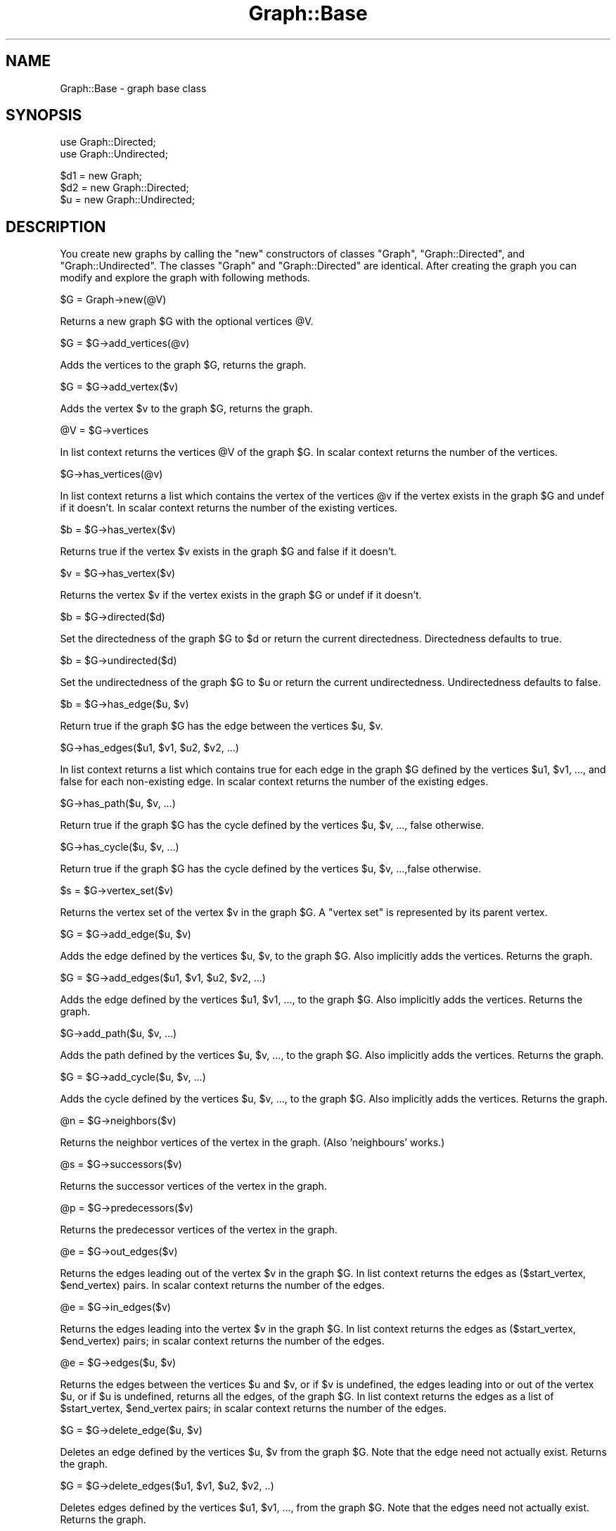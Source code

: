 .\" Automatically generated by Pod::Man version 1.15
.\" Mon Apr 23 11:54:14 2001
.\"
.\" Standard preamble:
.\" ======================================================================
.de Sh \" Subsection heading
.br
.if t .Sp
.ne 5
.PP
\fB\\$1\fR
.PP
..
.de Sp \" Vertical space (when we can't use .PP)
.if t .sp .5v
.if n .sp
..
.de Ip \" List item
.br
.ie \\n(.$>=3 .ne \\$3
.el .ne 3
.IP "\\$1" \\$2
..
.de Vb \" Begin verbatim text
.ft CW
.nf
.ne \\$1
..
.de Ve \" End verbatim text
.ft R

.fi
..
.\" Set up some character translations and predefined strings.  \*(-- will
.\" give an unbreakable dash, \*(PI will give pi, \*(L" will give a left
.\" double quote, and \*(R" will give a right double quote.  | will give a
.\" real vertical bar.  \*(C+ will give a nicer C++.  Capital omega is used
.\" to do unbreakable dashes and therefore won't be available.  \*(C` and
.\" \*(C' expand to `' in nroff, nothing in troff, for use with C<>
.tr \(*W-|\(bv\*(Tr
.ds C+ C\v'-.1v'\h'-1p'\s-2+\h'-1p'+\s0\v'.1v'\h'-1p'
.ie n \{\
.    ds -- \(*W-
.    ds PI pi
.    if (\n(.H=4u)&(1m=24u) .ds -- \(*W\h'-12u'\(*W\h'-12u'-\" diablo 10 pitch
.    if (\n(.H=4u)&(1m=20u) .ds -- \(*W\h'-12u'\(*W\h'-8u'-\"  diablo 12 pitch
.    ds L" ""
.    ds R" ""
.    ds C` ""
.    ds C' ""
'br\}
.el\{\
.    ds -- \|\(em\|
.    ds PI \(*p
.    ds L" ``
.    ds R" ''
'br\}
.\"
.\" If the F register is turned on, we'll generate index entries on stderr
.\" for titles (.TH), headers (.SH), subsections (.Sh), items (.Ip), and
.\" index entries marked with X<> in POD.  Of course, you'll have to process
.\" the output yourself in some meaningful fashion.
.if \nF \{\
.    de IX
.    tm Index:\\$1\t\\n%\t"\\$2"
..
.    nr % 0
.    rr F
.\}
.\"
.\" For nroff, turn off justification.  Always turn off hyphenation; it
.\" makes way too many mistakes in technical documents.
.hy 0
.if n .na
.\"
.\" Accent mark definitions (@(#)ms.acc 1.5 88/02/08 SMI; from UCB 4.2).
.\" Fear.  Run.  Save yourself.  No user-serviceable parts.
.bd B 3
.    \" fudge factors for nroff and troff
.if n \{\
.    ds #H 0
.    ds #V .8m
.    ds #F .3m
.    ds #[ \f1
.    ds #] \fP
.\}
.if t \{\
.    ds #H ((1u-(\\\\n(.fu%2u))*.13m)
.    ds #V .6m
.    ds #F 0
.    ds #[ \&
.    ds #] \&
.\}
.    \" simple accents for nroff and troff
.if n \{\
.    ds ' \&
.    ds ` \&
.    ds ^ \&
.    ds , \&
.    ds ~ ~
.    ds /
.\}
.if t \{\
.    ds ' \\k:\h'-(\\n(.wu*8/10-\*(#H)'\'\h"|\\n:u"
.    ds ` \\k:\h'-(\\n(.wu*8/10-\*(#H)'\`\h'|\\n:u'
.    ds ^ \\k:\h'-(\\n(.wu*10/11-\*(#H)'^\h'|\\n:u'
.    ds , \\k:\h'-(\\n(.wu*8/10)',\h'|\\n:u'
.    ds ~ \\k:\h'-(\\n(.wu-\*(#H-.1m)'~\h'|\\n:u'
.    ds / \\k:\h'-(\\n(.wu*8/10-\*(#H)'\z\(sl\h'|\\n:u'
.\}
.    \" troff and (daisy-wheel) nroff accents
.ds : \\k:\h'-(\\n(.wu*8/10-\*(#H+.1m+\*(#F)'\v'-\*(#V'\z.\h'.2m+\*(#F'.\h'|\\n:u'\v'\*(#V'
.ds 8 \h'\*(#H'\(*b\h'-\*(#H'
.ds o \\k:\h'-(\\n(.wu+\w'\(de'u-\*(#H)/2u'\v'-.3n'\*(#[\z\(de\v'.3n'\h'|\\n:u'\*(#]
.ds d- \h'\*(#H'\(pd\h'-\w'~'u'\v'-.25m'\f2\(hy\fP\v'.25m'\h'-\*(#H'
.ds D- D\\k:\h'-\w'D'u'\v'-.11m'\z\(hy\v'.11m'\h'|\\n:u'
.ds th \*(#[\v'.3m'\s+1I\s-1\v'-.3m'\h'-(\w'I'u*2/3)'\s-1o\s+1\*(#]
.ds Th \*(#[\s+2I\s-2\h'-\w'I'u*3/5'\v'-.3m'o\v'.3m'\*(#]
.ds ae a\h'-(\w'a'u*4/10)'e
.ds Ae A\h'-(\w'A'u*4/10)'E
.    \" corrections for vroff
.if v .ds ~ \\k:\h'-(\\n(.wu*9/10-\*(#H)'\s-2\u~\d\s+2\h'|\\n:u'
.if v .ds ^ \\k:\h'-(\\n(.wu*10/11-\*(#H)'\v'-.4m'^\v'.4m'\h'|\\n:u'
.    \" for low resolution devices (crt and lpr)
.if \n(.H>23 .if \n(.V>19 \
\{\
.    ds : e
.    ds 8 ss
.    ds o a
.    ds d- d\h'-1'\(ga
.    ds D- D\h'-1'\(hy
.    ds th \o'bp'
.    ds Th \o'LP'
.    ds ae ae
.    ds Ae AE
.\}
.rm #[ #] #H #V #F C
.\" ======================================================================
.\"
.IX Title "Graph::Base 3"
.TH Graph::Base 3 "perl v5.6.1" "1999-10-14" "User Contributed Perl Documentation"
.UC
.SH "NAME"
Graph::Base \- graph base class
.SH "SYNOPSIS"
.IX Header "SYNOPSIS"
.Vb 2
\&    use Graph::Directed;
\&    use Graph::Undirected;
.Ve
.Vb 3
\&    $d1 = new Graph;
\&    $d2 = new Graph::Directed;
\&    $u  = new Graph::Undirected;
.Ve
.SH "DESCRIPTION"
.IX Header "DESCRIPTION"
You create new graphs by calling the \f(CW\*(C`new\*(C'\fR constructors of classes
\&\f(CW\*(C`Graph\*(C'\fR, \f(CW\*(C`Graph::Directed\*(C'\fR, and \f(CW\*(C`Graph::Undirected\*(C'\fR.  The classes
\&\f(CW\*(C`Graph\*(C'\fR and \f(CW\*(C`Graph::Directed\*(C'\fR are identical.  After creating the
graph you can modify and explore the graph with following methods.
.Sp
.Vb 1
\&        $G = Graph->new(@V)
.Ve
Returns a new graph \f(CW$G\fR with the optional vertices \f(CW@V\fR.
.Sp
.Vb 1
\&        $G = $G->add_vertices(@v)
.Ve
Adds the vertices to the graph \f(CW$G\fR, returns the graph.
.Sp
.Vb 1
\&        $G = $G->add_vertex($v)
.Ve
Adds the vertex \f(CW$v\fR to the graph \f(CW$G\fR, returns the graph.
.Sp
.Vb 1
\&        @V = $G->vertices
.Ve
In list context returns the vertices \f(CW@V\fR of the graph \f(CW$G\fR.
In scalar context returns the number of the vertices.
.Sp
.Vb 1
\&        $G->has_vertices(@v)
.Ve
In list context returns a list which contains the vertex
of the vertices \f(CW@v\fR if the vertex exists in the graph \f(CW$G\fR
and undef if it doesn't.  In scalar context returns the
number of the existing vertices.
.Sp
.Vb 1
\&        $b = $G->has_vertex($v)
.Ve
Returns true if the vertex \f(CW$v\fR exists in
the graph \f(CW$G\fR and false if it doesn't.
.Sp
.Vb 1
\&        $v = $G->has_vertex($v)
.Ve
Returns the vertex \f(CW$v\fR if the vertex exists in the graph \f(CW$G\fR
or undef if it doesn't.
.Sp
.Vb 1
\&        $b = $G->directed($d)
.Ve
Set the directedness of the graph \f(CW$G\fR to \f(CW$d\fR or return the
current directedness.  Directedness defaults to true.
.Sp
.Vb 1
\&        $b = $G->undirected($d)
.Ve
Set the undirectedness of the graph \f(CW$G\fR to \f(CW$u\fR or return the
current undirectedness.  Undirectedness defaults to false.
.Sp
.Vb 1
\&        $b = $G->has_edge($u, $v)
.Ve
Return true if the graph \f(CW$G\fR has the edge between
the vertices \f(CW$u\fR, \f(CW$v\fR.
.Sp
.Vb 1
\&        $G->has_edges($u1, $v1, $u2, $v2, ...)
.Ve
In list context returns a list which contains true for each
edge in the graph \f(CW$G\fR defined by the vertices \f(CW$u1\fR, \f(CW$v1\fR, ...,
and false for each non-existing edge.  In scalar context
returns the number of the existing edges.
.Sp
.Vb 1
\&        $G->has_path($u, $v, ...)
.Ve
Return true if the graph \f(CW$G\fR has the cycle defined by
the vertices \f(CW$u\fR, \f(CW$v\fR, ..., false otherwise.
.Sp
.Vb 1
\&        $G->has_cycle($u, $v, ...)
.Ve
Return true if the graph \f(CW$G\fR has the cycle defined by
the vertices \f(CW$u\fR, \f(CW$v\fR, ...,false otherwise.
.Sp
.Vb 1
\&        $s = $G->vertex_set($v)
.Ve
Returns the vertex set of the vertex \f(CW$v\fR in the graph \f(CW$G\fR.
A \*(L"vertex set\*(R" is represented by its parent vertex.
.Sp
.Vb 1
\&        $G = $G->add_edge($u, $v)
.Ve
Adds the edge defined by the vertices \f(CW$u\fR, \f(CW$v\fR, to the graph \f(CW$G\fR.
Also implicitly adds the vertices.  Returns the graph.
.Sp
.Vb 1
\&        $G = $G->add_edges($u1, $v1, $u2, $v2, ...)
.Ve
Adds the edge defined by the vertices \f(CW$u1\fR, \f(CW$v1\fR, ...,
to the graph \f(CW$G\fR.  Also implicitly adds the vertices.
Returns the graph.
.Sp
.Vb 1
\&        $G->add_path($u, $v, ...)
.Ve
Adds the path defined by the vertices \f(CW$u\fR, \f(CW$v\fR, ...,
to the graph \f(CW$G\fR.   Also implicitly adds the vertices.
Returns the graph.
.Sp
.Vb 1
\&        $G = $G->add_cycle($u, $v, ...)
.Ve
Adds the cycle defined by the vertices \f(CW$u\fR, \f(CW$v\fR, ...,
to the graph \f(CW$G\fR.  Also implicitly adds the vertices.
Returns the graph.
.Sp
.Vb 1
\&        @n = $G->neighbors($v)
.Ve
Returns the neighbor vertices of the vertex in the graph.
(Also 'neighbours' works.)
.Sp
.Vb 1
\&        @s = $G->successors($v)
.Ve
Returns the successor vertices of the vertex in the graph.
.Sp
.Vb 1
\&        @p = $G->predecessors($v)
.Ve
Returns the predecessor vertices of the vertex in the graph.
.Sp
.Vb 1
\&        @e = $G->out_edges($v)
.Ve
Returns the edges leading out of the vertex \f(CW$v\fR in the graph \f(CW$G\fR.
In list context returns the edges as ($start_vertex, \f(CW$end_vertex\fR)
pairs.  In scalar context returns the number of the edges.
.Sp
.Vb 1
\&        @e = $G->in_edges($v)
.Ve
Returns the edges leading into the vertex \f(CW$v\fR in the graph \f(CW$G\fR.
In list context returns the edges as ($start_vertex, \f(CW$end_vertex\fR)
pairs; in scalar context returns the number of the edges.
.Sp
.Vb 1
\&        @e = $G->edges($u, $v)
.Ve
Returns the edges between the vertices \f(CW$u\fR and \f(CW$v\fR, or if \f(CW$v\fR
is undefined, the edges leading into or out of the vertex \f(CW$u\fR,
or if \f(CW$u\fR is undefined, returns all the edges, of the graph \f(CW$G\fR.
In list context returns the edges as a list of
\&\f(CW$start_vertex\fR, \f(CW$end_vertex\fR pairs; in scalar context
returns the number of the edges.
.Sp
.Vb 1
\&        $G = $G->delete_edge($u, $v)
.Ve
Deletes an edge defined by the vertices \f(CW$u\fR, \f(CW$v\fR from the graph \f(CW$G\fR.
Note that the edge need not actually exist.
Returns the graph.
.Sp
.Vb 1
\&        $G = $G->delete_edges($u1, $v1, $u2, $v2, ..)
.Ve
Deletes edges defined by the vertices \f(CW$u1\fR, \f(CW$v1\fR, ...,
from the graph \f(CW$G\fR.
Note that the edges need not actually exist.
Returns the graph.
.Sp
.Vb 1
\&        $G = $G->delete_path($u, $v, ...)
.Ve
Deletes a path defined by the vertices \f(CW$u\fR, \f(CW$v\fR, ..., from the graph \f(CW$G\fR.
Note that the path need not actually exist. Returns the graph.
.Sp
.Vb 1
\&        $G = $G->delete_cycle($u, $v, ...)
.Ve
Deletes a cycle defined by the vertices \f(CW$u\fR, \f(CW$v\fR, ..., from the graph \f(CW$G\fR.
Note that the cycle need not actually exist. Returns the graph.
.Sp
.Vb 1
\&        $G = $G->delete_vertex($v)
.Ve
Deletes the vertex \f(CW$v\fR and all its edges from the graph \f(CW$G\fR.
Note that the vertex need not actually exist.
Returns the graph.
.Sp
.Vb 1
\&        $G = $G->delete_vertices(@v)
.Ve
Deletes the vertices \f(CW@v\fR and all their edges from the graph \f(CW$G\fR.
Note that the vertices need not actually exist.
Returns the graph.
.Sp
.Vb 1
\&        $d = $G->in_degree($v)
.Ve
Returns the in-degree of the vertex \f(CW$v\fR in the graph \f(CW$G\fR,
or, if \f(CW$v\fR is undefined, the total in-degree of all the
vertices of the graph, or undef if the vertex doesn't
exist in the graph.
.Sp
.Vb 1
\&        $d = $G->out_degree($v)
.Ve
Returns the out-degree of the vertex \f(CW$v\fR in the graph \f(CW$G\fR,
or, if \f(CW$v\fR is undefined, the total out-degree of all the
vertices of the graph, of undef if the vertex doesn't
exist in the graph.
.Sp
.Vb 1
\&        $d = $G->degree($v)
.Ve
Returns the degree of the vertex \f(CW$v\fR in the graph \f(CW$G\fR
or, if \f(CW$v\fR is undefined, the total degree of all the
vertices of the graph, or undef if the vertex \f(CW$v\fR
doesn't exist in the graph.
.Sp
.Vb 1
\&        $d = $G->average_degree
.Ve
Returns the average degree of the vertices of the graph \f(CW$G\fR.
.Sp
.Vb 1
\&        $b = $G->is_source_vertex($v)
.Ve
Returns true if the vertex \f(CW$v\fR is a source vertex of the graph \f(CW$G\fR.
.Sp
.Vb 1
\&        $b = $G->is_sink_vertex($v)
.Ve
Returns true if the vertex \f(CW$v\fR is a sink vertex of the graph \f(CW$G\fR.
.Sp
.Vb 1
\&        $b = $G->is_isolated_vertex($v)
.Ve
Returns true if the vertex \f(CW$v\fR is a isolated vertex of the graph \f(CW$G\fR.
.Sp
.Vb 1
\&        $b = $G->is_exterior_vertex($v)
.Ve
Returns true if the vertex \f(CW$v\fR is a exterior vertex of the graph \f(CW$G\fR.
.Sp
.Vb 1
\&        $b = $G->is_interior_vertex($v)
.Ve
Returns true if the vertex \f(CW$v\fR is a interior vertex of the graph \f(CW$G\fR.
.Sp
.Vb 1
\&        $b = $G->is_self_loop_vertex($v)
.Ve
Returns true if the vertex \f(CW$v\fR is a self-loop vertex of the graph \f(CW$G\fR.
.Sp
.Vb 1
\&        @s = $G->source_vertices
.Ve
Returns the source vertices \f(CW@s\fR of the graph \f(CW$G\fR.
.Sp
.Vb 1
\&        @s = $G->sink_vertices
.Ve
Returns the sink vertices \f(CW@s\fR of the graph \f(CW$G\fR.
.Sp
.Vb 1
\&        @i = $G->isolated_vertices
.Ve
Returns the isolated vertices \f(CW@i\fR of the graph \f(CW$G\fR.
.Sp
.Vb 1
\&        @e = $G->exterior_vertices
.Ve
Returns the exterior vertices \f(CW@e\fR of the graph \f(CW$G\fR.
.Sp
.Vb 1
\&        @i = $G->interior_vertices
.Ve
Returns the interior vertices \f(CW@i\fR of the graph \f(CW$G\fR.
.Sp
.Vb 1
\&        @s = $G->self_loop_vertices
.Ve
Returns the self-loop vertices \f(CW@s\fR of the graph \f(CW$G\fR.
.Sp
.Vb 1
\&        ($sparse, $dense, $complete) = $G->density_limits
.Ve
Returns the density limits for the number of edges
in the graph \f(CW$G\fR.  Note that reaching \f(CW$complete\fR edges
does not really guarantee completeness because we
can have multigraphs.  The limit of sparse is less
than 1/4 of the edges of the complete graph, the
limit of dense is more than 3/4 of the edges of the
complete graph.
.Sp
.Vb 1
\&        $d = $G->density
.Ve
Returns the density \f(CW$d\fR of the graph \f(CW$G\fR.
.Sp
.Vb 1
\&        $d = $G->is_sparse
.Ve
Returns true if the graph \f(CW$G\fR is sparse.
.Sp
.Vb 1
\&        $d = $G->is_dense
.Ve
Returns true if the graph \f(CW$G\fR is dense.
.Sp
.Vb 1
\&        $C = $G->complete;
.Ve
Returns a new complete graph \f(CW$C\fR corresponding to the graph \f(CW$G\fR.
.Sp
.Vb 1
\&        $C = $G->complement;
.Ve
Returns a new complement graph \f(CW$C\fR corresponding to the graph \f(CW$G\fR.
.Sp
.Vb 1
\&        $C = $G->copy;
.Ve
Returns a new graph \f(CW$C\fR corresponding to the graph \f(CW$G\fR.
.Sp
.Vb 1
\&        $T = $G->transpose;
.Ve
Returns a new transpose graph \f(CW$T\fR corresponding to the graph \f(CW$G\fR.
.Sp
.Vb 3
\&        $G->set_attribute($attribute, $value)
\&        $G->set_attribute($attribute, $v, $value)
\&        $G->set_attribute($attribute, $u, $v, $value)
.Ve
Sets the \f(CW$attribute\fR of graph/vertex/edge to \f(CW$value\fR
but only if the vertex/edge already exists.  Returns
true if the attribute is set successfully, false if not.
.Sp
.Vb 3
\&        $value = $G->get_attribute($attribute)
\&        $value = $G->get_attribute($attribute, $v)
\&        $value = $G->get_attribute($attribute, $u, $v)
.Ve
Returns the \f(CW$value\fR of \f(CW$attribute\fR of graph/vertex/edge.
.Sp
.Vb 3
\&        $value = $G->has_attribute($attribute)
\&        $value = $G->has_attribute($attribute, $v)
\&        $value = $G->has_attribute($attribute, $u, $v)
.Ve
Returns the \f(CW$value\fR of \f(CW$attribute\fR of graph/vertex/edge.
.Sp
.Vb 3
\&        %attributes = $G->get_attributes()
\&        %attributes = $G->get_attributes($v)
\&        %attributes = $G->get_attributes($u, $v)
.Ve
Returns as a hash all the attribute names and values
of graph/vertex/edge.
.Sp
.Vb 3
\&        $G->delete_attribute($attribute)
\&        $G->delete_attribute($attribute, $v)
\&        $G->delete_attribute($attribute, $u, $v)
.Ve
Deletes the \f(CW$attribute\fR of graph/vertex/edge.
.Sp
.Vb 3
\&        $G->delete_attributes()
\&        $G->delete_attributes($v)
\&        $G->delete_attributes($u, $v)
.Ve
Deletes all the attributes of graph/vertex/edge.
.Sp
.Vb 1
\&        $G->add_weighted_edge($u, $w, $v, $a)
.Ve
Adds in the graph \f(CW$G\fR an edge from vertex \f(CW$u\fR to vertex \f(CW$v\fR
and the edge attribute 'weight' set to \f(CW$w\fR.
.Sp
.Vb 1
\&        $G->add_weighted_edges($u1, $w1, $v1, $u2, $w2, $v2, ...)
.Ve
Adds in the graph \f(CW$G\fR the weighted edges.
.Sp
.Vb 1
\&        $G->add_weighted_path($v1, $w1, $v2, $w2, ..., $wnm1, $vn)
.Ve
Adds in the graph \f(CW$G\fR the n edges defined by the path \f(CW$v1\fR ... \f(CW$vn\fR
with the n-1 'weight' attributes \f(CW$w1\fR ... \f(CW$wnm1\fR
.Sp
.Vb 1
\&        $MST = $G->MST_Kruskal;
.Ve
Returns Kruskal's Minimum Spanning Tree (as a graph) of
the graph \f(CW$G\fR based on the 'weight' attributes of the edges.
(Needs the \->\fIvertex_set()\fR method.)
.Sp
.Vb 1
\&        @C = $G->edge_classify(%param)
.Ve
Returns the edge classification as a list where each element
is a triplet [$u, \f(CW$v\fR, \f(CW$class\fR] the \f(CW$u\fR, \f(CW$v\fR being the vertices
of an edge and \f(CW$class\fR being the class.  The \f(CW%param\fR can be
used to control the search.
.Sp
.Vb 1
\&        @toposort = $G->toposort
.Ve
Returns the vertices of the graph \f(CW$G\fR sorted topologically.
.Sp
.Vb 1
\&        @S = $G->strongly_connected_components
.Ve
Returns the strongly connected components \f(CW@S\fR of the graph \f(CW$G\fR
as a list of anonymous lists of vertices, each anonymous list
containing the vertices belonging to one strongly connected
component.
.Sp
.Vb 1
\&        $T = $G->strongly_connected_graph
.Ve
Returns the strongly connected graph \f(CW$T\fR of the graph \f(CW$G\fR.
The names of the strongly connected components are
formed from their constituent vertices by concatenating
their names by '+'\-characters: \*(L"a\*(R" and \*(L"b\*(R" \-\-> \*(L"a+b\*(R".
.Sp
.Vb 1
\&        $APSP = $G->APSP_Floyd_Warshall
.Ve
Returns the All-pairs Shortest Paths graph of the graph \f(CW$G\fR
computed using the Floyd-Warshall algorithm and the attribute
\&'weight' on the edges.
The returned graph has an edge for each shortest path.
An edge has attributes \*(L"weight\*(R" and \*(L"path\*(R"; for the length of
the shortest path and for the path (an anonymous list) itself.
.Sp
.Vb 1
\&        $TransitiveClosure = $G->TransitiveClosure_Floyd_Warshall
.Ve
Returns the Transitive Closure graph of the graph \f(CW$G\fR computed
using the Floyd-Warshall algorithm.
The resulting graph has an edge between each *ordered* pair of
vertices in which the second vertex is reachable from the first.
.Sp
.Vb 1
\&        @A = $G->articulation_points(%param)
.Ve
Returns the articulation points (vertices) \f(CW@A\fR of the graph \f(CW$G\fR.
The \f(CW%param\fR can be used to control the search.
.Sp
.Vb 1
\&        $b = $G->is_biconnected
.Ve
Returns true is the graph \f(CW$G\fR is biconnected
(has no articulation points), false otherwise.
.Sp
.Vb 1
\&        $v = $G->largest_out_degree( @V )
.Ve
Selects the vertex \f(CW$v\fR from the vertices \f(CW@V\fR having
the largest out degree in the graph \f(CW$G\fR.
.Sp
.Vb 1
\&        $MST = $G->MST_Prim($u)
.Ve
Returns Prim's Minimum Spanning Tree (as a graph) of
the graph \f(CW$G\fR based on the 'weight' attributes of the edges.
The optional start vertex is \f(CW$u\fR, if none is given, a hopefully
good one (a vertex with a large out degree) is chosen.
.Sp
.Vb 1
\&        $SSSP = $G->SSSP_Dijkstra($s)
.Ve
Returns the Single-source Shortest Paths (as a graph)
of the graph \f(CW$G\fR starting from the vertex \f(CW$s\fR using Dijktra's
\&\s-1SSSP\s0 algorithm.
.Sp
.Vb 1
\&        $SSSP = $G->SSSP_Bellman_Ford($s)
.Ve
Returns the Single-source Shortest Paths (as a graph)
of the graph \f(CW$G\fR starting from the vertex \f(CW$s\fR using Bellman-Ford
\&\s-1SSSP\s0 algorithm.  If there are one or more negatively weighted
cycles, returns undef.
.Sp
.Vb 1
\&        $SSSP = $G->SSSP_DAG($s)
.Ve
Returns the Single-source Shortest Paths (as a graph)
of the \s-1DAG\s0 \f(CW$G\fR starting from vertex \f(CW$s\fR.
.Sp
.Vb 1
\&        $G->add_capacity_edge($u, $w, $v, $a)
.Ve
Adds in the graph \f(CW$G\fR an edge from vertex \f(CW$u\fR to vertex \f(CW$v\fR
and the edge attribute 'capacity' set to \f(CW$w\fR.
.Sp
.Vb 1
\&        $G->add_capacity_edges($u1, $w1, $v1, $u2, $w2, $v2, ...)
.Ve
Adds in the graph \f(CW$G\fR the capacity edges.
.Sp
.Vb 1
\&        $G->add_capacity_path($v1, $w1, $v2, $w2, ..., $wnm1, $vn)
.Ve
Adds in the graph \f(CW$G\fR the n edges defined by the path \f(CW$v1\fR ... \f(CW$vn\fR
with the n-1 'capacity' attributes \f(CW$w1\fR ... \f(CW$wnm1\fR
.Sp
.Vb 1
\&        $F = $G->Flow_Ford_Fulkerson($S)
.Ve
Returns the (maximal) flow network of the flow network \f(CW$G\fR,
parametrized by the state \f(CW$S\fR.  The \f(CW$G\fR must have 'capacity'
attributes on its edges.  \f(CW$S\fR->{ source } must contain the
source vertex and \f(CW$S\fR->{ sink } the sink vertex, and
most importantly \f(CW$S\fR->{ next_augmenting_path } must contain
an anonymous subroutine which takes \f(CW$F\fR and \f(CW$S\fR as arguments
and returns the next potential augmenting path.
Flow_Ford_Fulkerson will do the augmenting.
The result graph \f(CW$F\fR will have 'flow' and (residual) 'capacity'
attributes on its edges.
.Sp
.Vb 1
\&        $F = $G->Flow_Edmonds_Karp($source, $sink)
.Ve
Return the maximal flow network of the graph \f(CW$G\fR built
using the Edmonds-Karp version of Ford-Fulkerson.
The input graph \f(CW$G\fR must have 'capacity' attributes on
its edges; resulting flow graph will have 'capacity' and 'flow'
attributes on its edges.
.Sp
.Vb 1
\&        $G->eq($H)
.Ve
Return true if the graphs (actually, their string representations)
are identical.  This means really identical: they must have identical
vertex names and identical edges between the vertices, and they must
be similarly directed.  (Just isomorphism isn't enough.)
.SH "COPYRIGHT"
.IX Header "COPYRIGHT"
Copyright 1999, O'Reilly & Associates.
.Sp
This code is distributed under the same copyright terms as Perl itself.
